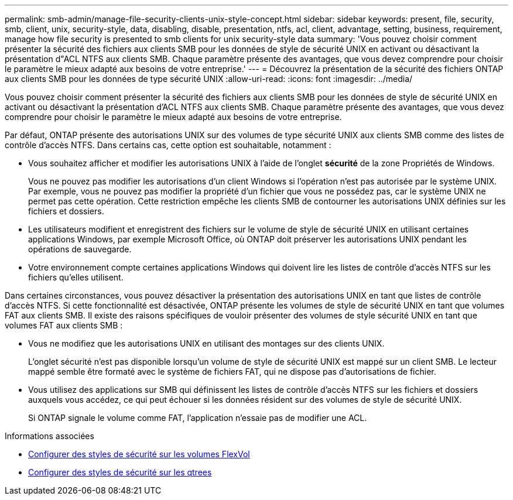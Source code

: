 ---
permalink: smb-admin/manage-file-security-clients-unix-style-concept.html 
sidebar: sidebar 
keywords: present, file, security, smb, client, unix, security-style, data, disabling, disable, presentation, ntfs, acl, client, advantage, setting, business, requirement, manage how file security is presented to smb clients for unix security-style data 
summary: 'Vous pouvez choisir comment présenter la sécurité des fichiers aux clients SMB pour les données de style de sécurité UNIX en activant ou désactivant la présentation d"ACL NTFS aux clients SMB. Chaque paramètre présente des avantages, que vous devez comprendre pour choisir le paramètre le mieux adapté aux besoins de votre entreprise.' 
---
= Découvrez la présentation de la sécurité des fichiers ONTAP aux clients SMB pour les données de type sécurité UNIX
:allow-uri-read: 
:icons: font
:imagesdir: ../media/


[role="lead"]
Vous pouvez choisir comment présenter la sécurité des fichiers aux clients SMB pour les données de style de sécurité UNIX en activant ou désactivant la présentation d'ACL NTFS aux clients SMB. Chaque paramètre présente des avantages, que vous devez comprendre pour choisir le paramètre le mieux adapté aux besoins de votre entreprise.

Par défaut, ONTAP présente des autorisations UNIX sur des volumes de type sécurité UNIX aux clients SMB comme des listes de contrôle d'accès NTFS. Dans certains cas, cette option est souhaitable, notamment :

* Vous souhaitez afficher et modifier les autorisations UNIX à l'aide de l'onglet *sécurité* de la zone Propriétés de Windows.
+
Vous ne pouvez pas modifier les autorisations d'un client Windows si l'opération n'est pas autorisée par le système UNIX. Par exemple, vous ne pouvez pas modifier la propriété d'un fichier que vous ne possédez pas, car le système UNIX ne permet pas cette opération. Cette restriction empêche les clients SMB de contourner les autorisations UNIX définies sur les fichiers et dossiers.

* Les utilisateurs modifient et enregistrent des fichiers sur le volume de style de sécurité UNIX en utilisant certaines applications Windows, par exemple Microsoft Office, où ONTAP doit préserver les autorisations UNIX pendant les opérations de sauvegarde.
* Votre environnement compte certaines applications Windows qui doivent lire les listes de contrôle d'accès NTFS sur les fichiers qu'elles utilisent.


Dans certaines circonstances, vous pouvez désactiver la présentation des autorisations UNIX en tant que listes de contrôle d'accès NTFS. Si cette fonctionnalité est désactivée, ONTAP présente les volumes de style de sécurité UNIX en tant que volumes FAT aux clients SMB. Il existe des raisons spécifiques de vouloir présenter des volumes de style sécurité UNIX en tant que volumes FAT aux clients SMB :

* Vous ne modifiez que les autorisations UNIX en utilisant des montages sur des clients UNIX.
+
L'onglet sécurité n'est pas disponible lorsqu'un volume de style de sécurité UNIX est mappé sur un client SMB. Le lecteur mappé semble être formaté avec le système de fichiers FAT, qui ne dispose pas d'autorisations de fichier.

* Vous utilisez des applications sur SMB qui définissent les listes de contrôle d'accès NTFS sur les fichiers et dossiers auxquels vous accédez, ce qui peut échouer si les données résident sur des volumes de style de sécurité UNIX.
+
Si ONTAP signale le volume comme FAT, l'application n'essaie pas de modifier une ACL.



.Informations associées
* xref:configure-security-styles-task.adoc[Configurer des styles de sécurité sur les volumes FlexVol]
* xref:configure-security-styles-qtrees-task.adoc[Configurer des styles de sécurité sur les qtrees]

